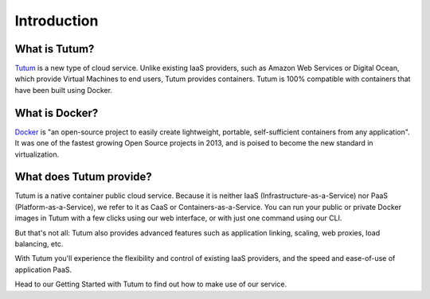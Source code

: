 Introduction
============

What is Tutum?
--------------

`Tutum <http://www.tutum.co/>`__ is a new type of cloud service. Unlike existing IaaS providers, such as Amazon Web Services or Digital Ocean,
which provide Virtual Machines to end users, Tutum provides containers. Tutum is 100% compatible with containers that
have been built using Docker.


What is Docker?
---------------

`Docker <http://www.docker.io/>`__  is "an open-source project to easily create lightweight, portable, self-sufficient containers from any
application". It was one of the fastest growing Open Source projects in 2013, and is poised to become the new standard
in virtualization.


What does Tutum provide?
------------------------

Tutum is a native container public cloud service. Because it is neither IaaS (Infrastructure-as-a-Service)
nor PaaS (Platform-as-a-Service), we refer to it as CaaS or Containers-as-a-Service. You can run your public or
private Docker images in Tutum with a few clicks using our web interface, or with just one command using our CLI.

But that's not all: Tutum also provides advanced features such as application linking, scaling, web proxies,
load balancing, etc.

With Tutum you'll experience the flexibility and control of existing IaaS providers, and the speed and ease-of-use of
application PaaS.

Head to our Getting Started with Tutum to find out how to make use of our service.
